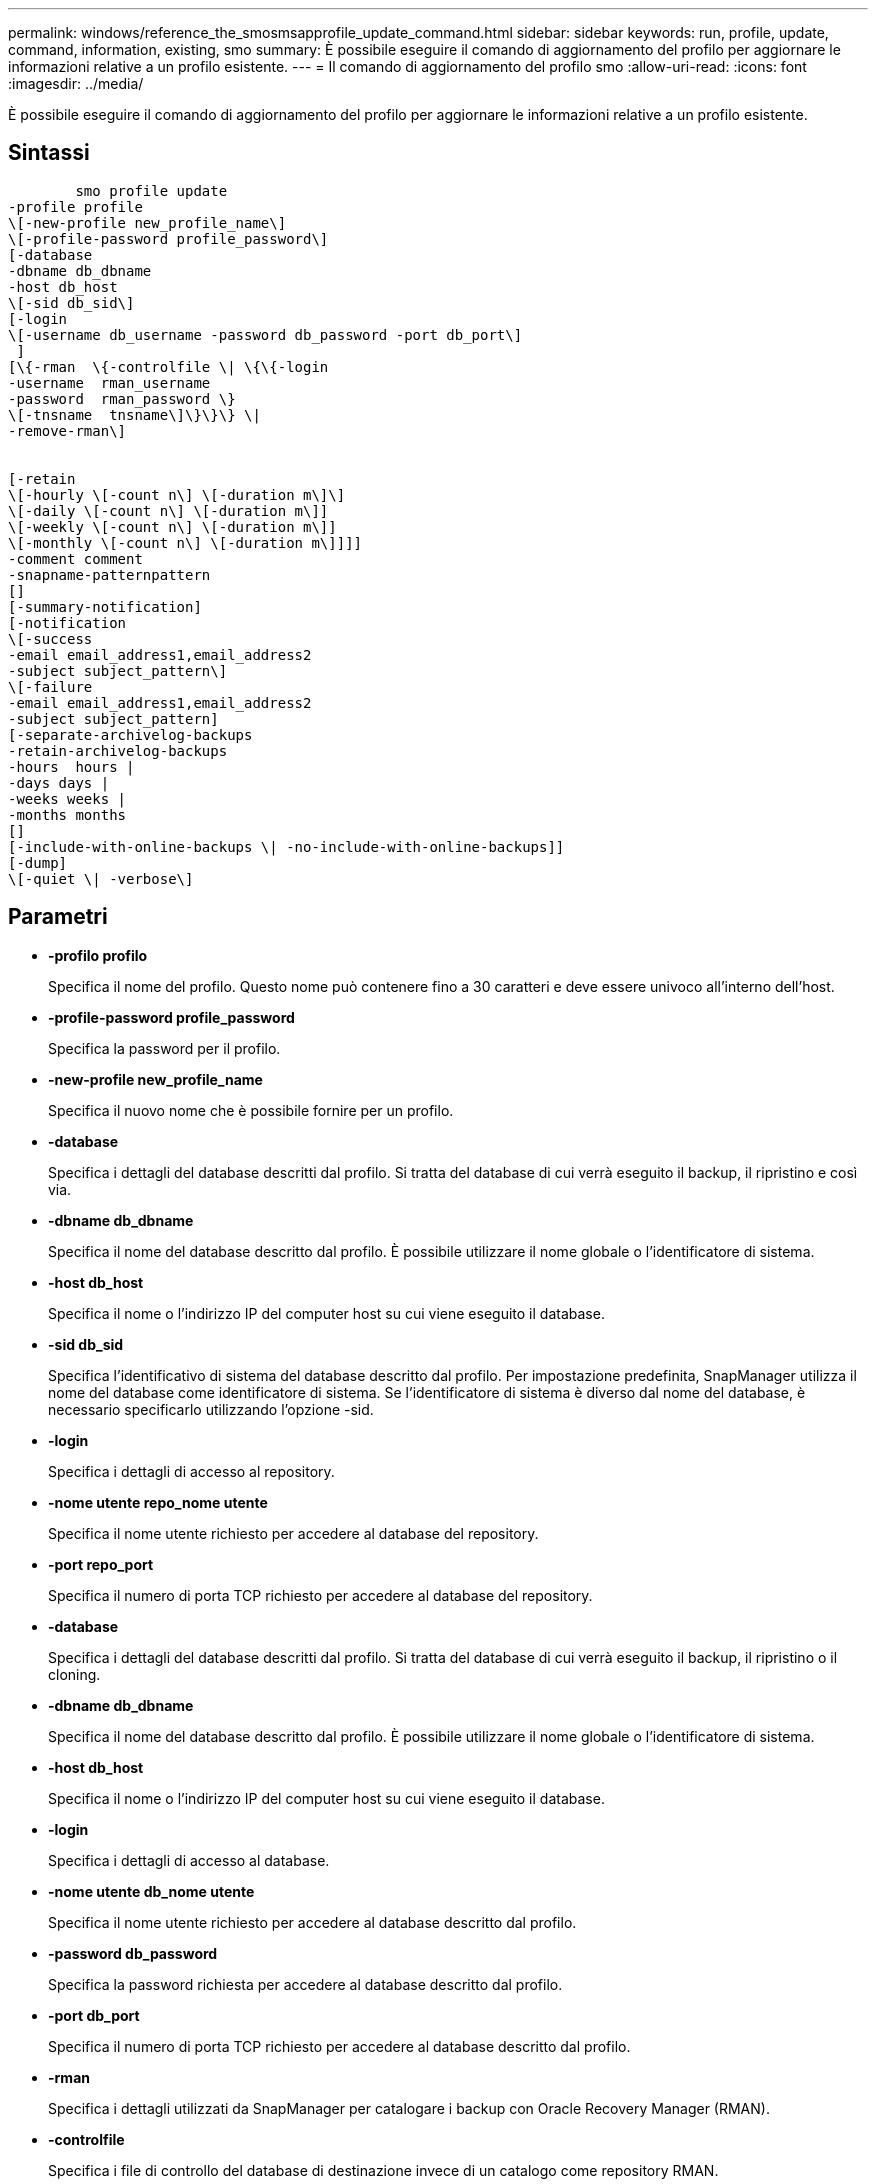 ---
permalink: windows/reference_the_smosmsapprofile_update_command.html 
sidebar: sidebar 
keywords: run, profile, update, command, information, existing, smo 
summary: È possibile eseguire il comando di aggiornamento del profilo per aggiornare le informazioni relative a un profilo esistente. 
---
= Il comando di aggiornamento del profilo smo
:allow-uri-read: 
:icons: font
:imagesdir: ../media/


[role="lead"]
È possibile eseguire il comando di aggiornamento del profilo per aggiornare le informazioni relative a un profilo esistente.



== Sintassi

[listing]
----

        smo profile update
-profile profile
\[-new-profile new_profile_name\]
\[-profile-password profile_password\]
[-database
-dbname db_dbname
-host db_host
\[-sid db_sid\]
[-login
\[-username db_username -password db_password -port db_port\]
 ]
[\{-rman  \{-controlfile \| \{\{-login
-username  rman_username
-password  rman_password \}
\[-tnsname  tnsname\]\}\}\} \|
-remove-rman\]


[-retain
\[-hourly \[-count n\] \[-duration m\]\]
\[-daily \[-count n\] \[-duration m\]]
\[-weekly \[-count n\] \[-duration m\]]
\[-monthly \[-count n\] \[-duration m\]]]]
-comment comment
-snapname-patternpattern
[]
[-summary-notification]
[-notification
\[-success
-email email_address1,email_address2
-subject subject_pattern\]
\[-failure
-email email_address1,email_address2
-subject subject_pattern]
[-separate-archivelog-backups
-retain-archivelog-backups
-hours  hours |
-days days |
-weeks weeks |
-months months
[]
[-include-with-online-backups \| -no-include-with-online-backups]]
[-dump]
\[-quiet \| -verbose\]
----


== Parametri

* *-profilo profilo*
+
Specifica il nome del profilo. Questo nome può contenere fino a 30 caratteri e deve essere univoco all'interno dell'host.

* *-profile-password profile_password*
+
Specifica la password per il profilo.

* *-new-profile new_profile_name*
+
Specifica il nuovo nome che è possibile fornire per un profilo.

* *-database*
+
Specifica i dettagli del database descritti dal profilo. Si tratta del database di cui verrà eseguito il backup, il ripristino e così via.

* *-dbname db_dbname*
+
Specifica il nome del database descritto dal profilo. È possibile utilizzare il nome globale o l'identificatore di sistema.

* *-host db_host*
+
Specifica il nome o l'indirizzo IP del computer host su cui viene eseguito il database.

* *-sid db_sid*
+
Specifica l'identificativo di sistema del database descritto dal profilo. Per impostazione predefinita, SnapManager utilizza il nome del database come identificatore di sistema. Se l'identificatore di sistema è diverso dal nome del database, è necessario specificarlo utilizzando l'opzione -sid.

* *-login*
+
Specifica i dettagli di accesso al repository.

* *-nome utente repo_nome utente*
+
Specifica il nome utente richiesto per accedere al database del repository.

* *-port repo_port*
+
Specifica il numero di porta TCP richiesto per accedere al database del repository.

* *-database*
+
Specifica i dettagli del database descritti dal profilo. Si tratta del database di cui verrà eseguito il backup, il ripristino o il cloning.

* *-dbname db_dbname*
+
Specifica il nome del database descritto dal profilo. È possibile utilizzare il nome globale o l'identificatore di sistema.

* *-host db_host*
+
Specifica il nome o l'indirizzo IP del computer host su cui viene eseguito il database.

* *-login*
+
Specifica i dettagli di accesso al database.

* *-nome utente db_nome utente*
+
Specifica il nome utente richiesto per accedere al database descritto dal profilo.

* *-password db_password*
+
Specifica la password richiesta per accedere al database descritto dal profilo.

* *-port db_port*
+
Specifica il numero di porta TCP richiesto per accedere al database descritto dal profilo.

* *-rman*
+
Specifica i dettagli utilizzati da SnapManager per catalogare i backup con Oracle Recovery Manager (RMAN).

* *-controlfile*
+
Specifica i file di controllo del database di destinazione invece di un catalogo come repository RMAN.

* *-login*
+
Specifica i dettagli di accesso RMAN.

* *-password rman_password*
+
Specifica la password utilizzata per accedere al catalogo RMAN.

* *-username rman_username*
+
Specifica il nome utente utilizzato per accedere al catalogo RMAN.

* *-tnsname tnsname*
+
Specifica il nome di connessione tnsname (definito nel file tsname.ora).

* *-remove-rman*
+
Specifica di rimuovere RMAN sul profilo.

* *-retain [-hourly [-countn] [-duration m]] [-giornaliero [-count n] [-duration m]] [-settimanale [-count n][-duration m]] [-mensile [-count n][-duration m]]*
+
Specifica la classe di conservazione (oraria, giornaliera, settimanale, mensile) per un backup.

+
Per ogni classe di conservazione, è possibile specificare un conteggio di conservazione o una durata di conservazione o entrambe. La durata è espressa in unità della classe (ad esempio, ore per ora o giorni per giorno). Ad esempio, se l'utente specifica solo una durata di conservazione di 7 per i backup giornalieri, SnapManager non limiterà il numero di backup giornalieri per il profilo (poiché il numero di conservazione è 0), ma SnapManager eliminerà automaticamente i backup giornalieri creati oltre 7 giorni fa.

* *-commento commento*
+
Specifica il commento per un profilo.

* *-snapname-pattern pattern*
+
Specifica il modello di denominazione per le copie Snapshot. È inoltre possibile includere testo personalizzato, ad esempio HAOPS per operazioni altamente disponibili, in tutti i nomi delle copie Snapshot. È possibile modificare il modello di denominazione della copia Snapshot quando si crea un profilo o dopo averlo creato. Il modello aggiornato si applica solo alle copie Snapshot che non si sono ancora verificate. Le copie Snapshot esistenti conservano il modello Snapname precedente. È possibile utilizzare diverse variabili nel testo del modello.

* *-summary-notification*
+
Specifica che la notifica email di riepilogo è attivata per il profilo esistente.

* *-notification [-success-email email email_address1,email address2 -subject subject_pattern]*
+
Attiva la notifica e-mail per il profilo esistente in modo che i destinatari ricevano i messaggi e-mail quando l'operazione SnapManager ha esito positivo. È necessario inserire un singolo indirizzo e-mail o più indirizzi e-mail a cui inviare gli avvisi e-mail e un modello di oggetto e-mail per il profilo esistente.

+
È possibile modificare il testo dell'oggetto durante l'aggiornamento del profilo o includere il testo dell'oggetto personalizzato. L'oggetto aggiornato si applica solo ai messaggi e-mail non inviati. È possibile utilizzare diverse variabili per l'oggetto dell'e-mail.

* *-notification [-failure -email email email_address1,email address2 -subject subject_pattern]*
+
Attiva la notifica e-mail per il profilo esistente in modo che i destinatari ricevano i messaggi e-mail quando l'operazione SnapManager non riesce. È necessario inserire un singolo indirizzo e-mail o più indirizzi e-mail a cui inviare gli avvisi e-mail e un modello di oggetto e-mail per il profilo esistente.

+
È possibile modificare il testo dell'oggetto durante l'aggiornamento del profilo o includere il testo dell'oggetto personalizzato. L'oggetto aggiornato si applica solo ai messaggi e-mail non inviati. È possibile utilizzare diverse variabili per l'oggetto dell'e-mail.

* *-storage-backup-separati*
+
Separa il backup del registro di archiviazione dal backup del file di dati. Si tratta di un parametro facoltativo che è possibile fornire durante la creazione del profilo. Dopo aver separato i backup utilizzando questa opzione, è possibile creare backup solo file di dati o backup solo log di archivio.

* *-retain-archiveog-backups -ore | -daysdays | -weeksweeks| -monthsmonths*
+
Specifica che i backup del registro di archiviazione vengono conservati in base alla durata di conservazione del registro di archiviazione (oraria, giornaliera, settimanale, mensile).

* *-include-with-online-backups | -no-include-with-online-backups*
+
Specifica che il backup del registro di archiviazione è incluso insieme al backup del database online.

+
Specifica che i backup del registro di archiviazione non sono inclusi insieme al backup del database online.

* *-dump*
+
Specifica che i file dump vengono raccolti dopo l'operazione di creazione del profilo.

* *-quiet*
+
Visualizza solo i messaggi di errore nella console. L'impostazione predefinita prevede la visualizzazione dei messaggi di errore e di avviso.

* *-dettagliato*
+
Visualizza messaggi di errore, di avviso e informativi nella console.





== Esempio

Nell'esempio seguente vengono modificate le informazioni di accesso per il database descritto dal profilo e la notifica e-mail viene configurata per questo profilo:

[listing]
----
smo profile update -profile SALES1 -database -dbname SALESDB
 -sid SALESDB -login -username admin2 -password d4jPe7bw -port 1521
-host server1 -profile-notification -success -e-mail Preston.Davis@org.com -subject success
Operation Id [8abc01ec0e78ec33010e78ec3b410001] succeeded.
----
*Informazioni correlate*

xref:task_changing_profile_passwords.adoc[Modifica delle password del profilo]

xref:concept_how_snapmanager_retains_backups_on_the_local_storage.adoc[In che modo SnapManager conserva i backup sullo storage locale]
